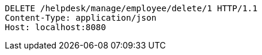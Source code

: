 [source,http,options="nowrap"]
----
DELETE /helpdesk/manage/employee/delete/1 HTTP/1.1
Content-Type: application/json
Host: localhost:8080

----